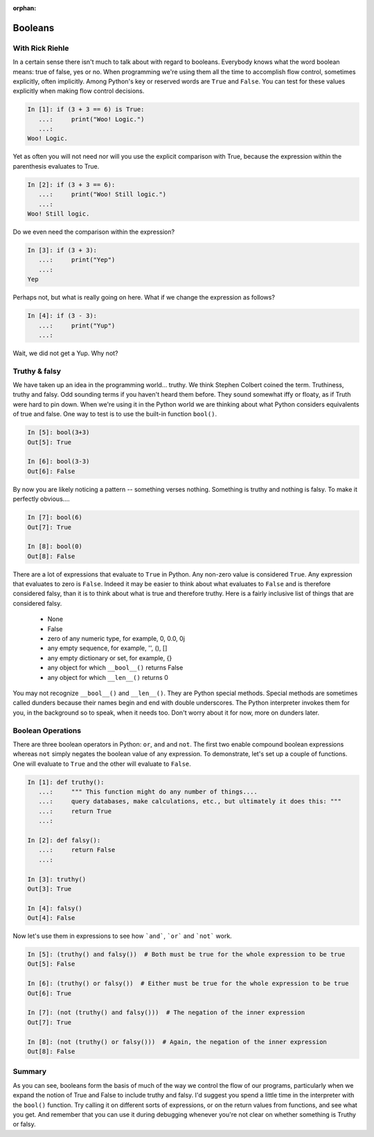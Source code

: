 :orphan:

Booleans
========

With Rick Riehle
----------------

In a certain sense there isn't much to talk about with regard to booleans. Everybody knows what the word boolean means: true of false, yes or no. When programming we're using them all the time to accomplish flow control, sometimes explicitly, often implicitly. Among Python's key or reserved words are ``True`` and ``False``.  You can test for these values explicitly when making flow control decisions.

.. code-block:: ipython

	In [1]: if (3 + 3 == 6) is True:
	   ...:     print("Woo! Logic.")
	   ...:
	Woo! Logic.

Yet as often you will not need nor will you use the explicit comparison with True, because the expression within the parenthesis evaluates to True.

.. code-block:: ipython

	In [2]: if (3 + 3 == 6):
	   ...:     print("Woo! Still logic.")
	   ...:
	Woo! Still logic.

Do we even need the comparison within the expression?

.. code-block:: ipython

	In [3]: if (3 + 3):
	   ...:     print("Yep")
	   ...:
	Yep

Perhaps not, but what is really going on here. What if we change the expression as follows?

.. code-block:: ipython

	In [4]: if (3 - 3):
	   ...:     print("Yup")
	   ...:

Wait, we did not get a Yup. Why not?

Truthy & falsy
--------------

We have taken up an idea in the programming world... truthy. We think Stephen Colbert coined the term. Truthiness, truthy and falsy. Odd sounding terms if you haven't heard them before. They sound somewhat iffy or floaty, as if Truth were hard to pin down. When we're using it in the Python world we are thinking about what Python considers equivalents of true and false. One way to test is to use the built-in function ``bool()``.

.. code-block:: ipython

	In [5]: bool(3+3)
	Out[5]: True

	In [6]: bool(3-3)
	Out[6]: False

By now you are likely noticing a pattern -- something verses nothing. Something is truthy and nothing is falsy. To make it perfectly obvious....

.. code-block:: ipython

	In [7]: bool(6)
	Out[7]: True

	In [8]: bool(0)
	Out[8]: False

There are a lot of expressions that evaluate to ``True`` in Python. Any non-zero value is considered ``True``. Any expression that evaluates to zero is ``False``. Indeed it may be easier to think about what evaluates to ``False`` and is therefore considered falsy, than it is to think about what is true and therefore truthy. Here is a fairly inclusive list of things that are considered falsy.

	*  None
	*  False
	*  zero of any numeric type, for example, 0, 0.0, 0j
	*  any empty sequence, for example, '', (), []
	*  any empty dictionary or set, for example, {}
	*  any object for which ``__bool__()`` returns False
	*  any object for which ``__len__()`` returns 0

You may not recognize ``__bool__()`` and ``__len__()``. They are Python special methods. Special methods are sometimes called dunders because their names begin and end with double underscores. The Python interpreter invokes them for you, in the background so to speak, when it needs too. Don't worry about it for now, more on dunders later.

Boolean Operations
------------------

There are three boolean operators in Python: ``or``, ``and`` and ``not``. The first two enable compound boolean expressions whereas ``not`` simply negates the boolean value of any expression. To demonstrate, let's set up a couple of functions. One will evaluate to ``True`` and the other will evaluate to ``False``.

.. code-block:: ipython

	In [1]: def truthy():
	   ...:     """ This function might do any number of things....
	   ...:     query databases, make calculations, etc., but ultimately it does this: """
	   ...:     return True
	   ...:

	In [2]: def falsy():
	   ...:     return False
	   ...:

	In [3]: truthy()
	Out[3]: True

	In [4]: falsy()
	Out[4]: False

Now let's use them in expressions to see how ```and```, ```or``` and ```not``` work.

.. code-block:: ipython

	In [5]: (truthy() and falsy())  # Both must be true for the whole expression to be true
	Out[5]: False

	In [6]: (truthy() or falsy())  # Either must be true for the whole expression to be true
	Out[6]: True

	In [7]: (not (truthy() and falsy()))  # The negation of the inner expression
	Out[7]: True

	In [8]: (not (truthy() or falsy()))  # Again, the negation of the inner expression
	Out[8]: False

Summary
-------

As you can see, booleans form the basis of much of the way we control the flow of our programs, particularly when we expand the notion of True and False to include truthy and falsy. I'd suggest you spend a little time in the interpreter with the ``bool()`` function. Try calling it on different sorts of expressions, or on the return values from functions, and see what you get. And remember that you can use it during debugging whenever you're not clear on whether something is Truthy or falsy.

